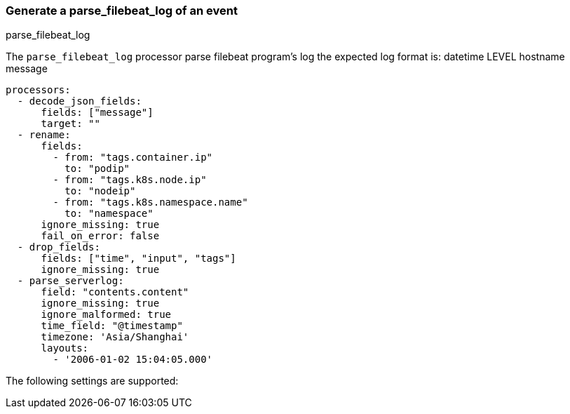 [[parse_filebeat_log]]
=== Generate a parse_filebeat_log of an event

++++
<titleabbrev>parse_filebeat_log</titleabbrev>
++++

The `parse_filebeat_log` processor parse filebeat program's log
the expected log format is: datetime	LEVEL	hostname	message

[source,yaml]
-----------------------------------------------------
processors:
  - decode_json_fields:
      fields: ["message"]
      target: ""
  - rename:
      fields:
        - from: "tags.container.ip"
          to: "podip"
        - from: "tags.k8s.node.ip"
          to: "nodeip"
        - from: "tags.k8s.namespace.name"
          to: "namespace"
      ignore_missing: true
      fail_on_error: false
  - drop_fields:
      fields: ["time", "input", "tags"]
      ignore_missing: true
  - parse_serverlog:
      field: "contents.content"
      ignore_missing: true
      ignore_malformed: true
      time_field: "@timestamp"
      timezone: 'Asia/Shanghai'
      layouts:
        - '2006-01-02 15:04:05.000'
-----------------------------------------------------

The following settings are supported:

